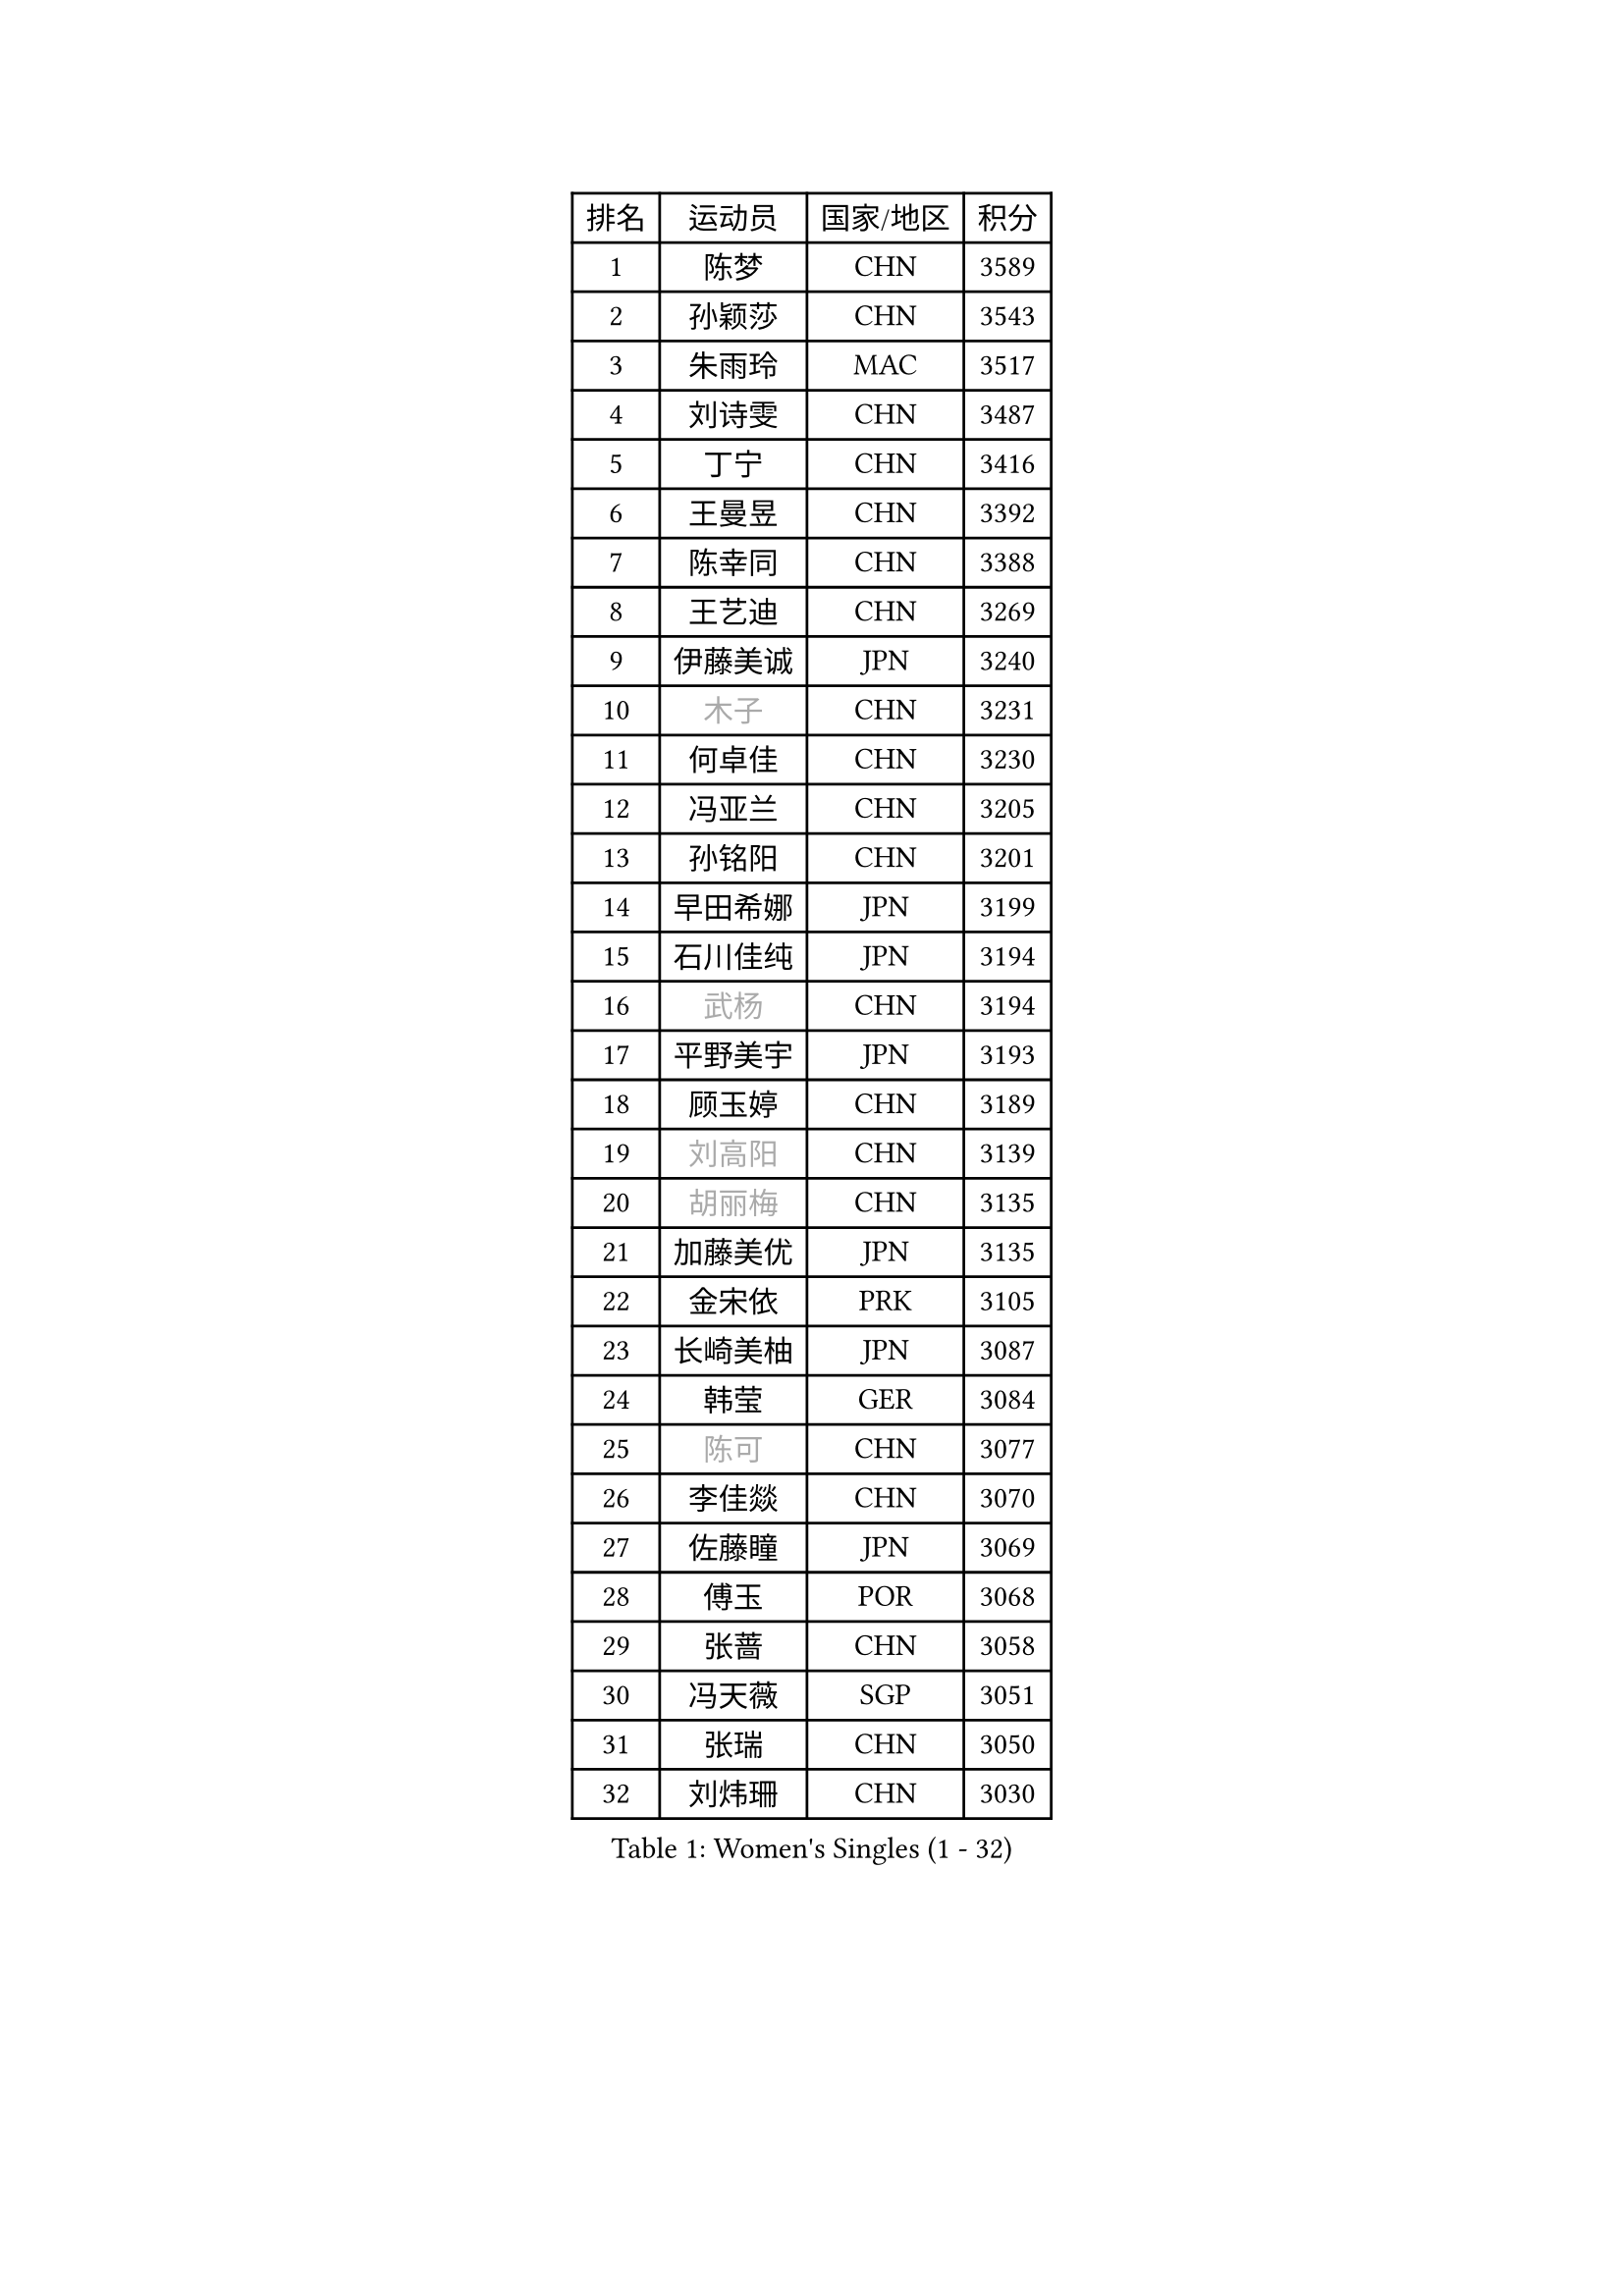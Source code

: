 
#set text(font: ("Courier New", "NSimSun"))
#figure(
  caption: "Women's Singles (1 - 32)",
    table(
      columns: 4,
      [排名], [运动员], [国家/地区], [积分],
      [1], [陈梦], [CHN], [3589],
      [2], [孙颖莎], [CHN], [3543],
      [3], [朱雨玲], [MAC], [3517],
      [4], [刘诗雯], [CHN], [3487],
      [5], [丁宁], [CHN], [3416],
      [6], [王曼昱], [CHN], [3392],
      [7], [陈幸同], [CHN], [3388],
      [8], [王艺迪], [CHN], [3269],
      [9], [伊藤美诚], [JPN], [3240],
      [10], [#text(gray, "木子")], [CHN], [3231],
      [11], [何卓佳], [CHN], [3230],
      [12], [冯亚兰], [CHN], [3205],
      [13], [孙铭阳], [CHN], [3201],
      [14], [早田希娜], [JPN], [3199],
      [15], [石川佳纯], [JPN], [3194],
      [16], [#text(gray, "武杨")], [CHN], [3194],
      [17], [平野美宇], [JPN], [3193],
      [18], [顾玉婷], [CHN], [3189],
      [19], [#text(gray, "刘高阳")], [CHN], [3139],
      [20], [#text(gray, "胡丽梅")], [CHN], [3135],
      [21], [加藤美优], [JPN], [3135],
      [22], [金宋依], [PRK], [3105],
      [23], [长崎美柚], [JPN], [3087],
      [24], [韩莹], [GER], [3084],
      [25], [#text(gray, "陈可")], [CHN], [3077],
      [26], [李佳燚], [CHN], [3070],
      [27], [佐藤瞳], [JPN], [3069],
      [28], [傅玉], [POR], [3068],
      [29], [张蔷], [CHN], [3058],
      [30], [冯天薇], [SGP], [3051],
      [31], [张瑞], [CHN], [3050],
      [32], [刘炜珊], [CHN], [3030],
    )
  )#pagebreak()

#set text(font: ("Courier New", "NSimSun"))
#figure(
  caption: "Women's Singles (33 - 64)",
    table(
      columns: 4,
      [排名], [运动员], [国家/地区], [积分],
      [33], [于梦雨], [SGP], [3025],
      [34], [杜凯琹], [HKG], [3020],
      [35], [李倩], [POL], [3015],
      [36], [车晓曦], [CHN], [3012],
      [37], [木原美悠], [JPN], [3009],
      [38], [倪夏莲], [LUX], [3007],
      [39], [CHA Hyo Sim], [PRK], [3006],
      [40], [LIU Xi], [CHN], [3001],
      [41], [桥本帆乃香], [JPN], [2994],
      [42], [田志希], [KOR], [2978],
      [43], [伯纳黛特 斯佐科斯], [ROU], [2977],
      [44], [安藤南], [JPN], [2976],
      [45], [钱天一], [CHN], [2974],
      [46], [#text(gray, "GU Ruochen")], [CHN], [2971],
      [47], [芝田沙季], [JPN], [2969],
      [48], [刘斐], [CHN], [2958],
      [49], [#text(gray, "侯美玲")], [TUR], [2948],
      [50], [徐孝元], [KOR], [2947],
      [51], [KIM Nam Hae], [PRK], [2941],
      [52], [郑怡静], [TPE], [2933],
      [53], [杨晓欣], [MON], [2928],
      [54], [妮娜 米特兰姆], [GER], [2925],
      [55], [范思琦], [CHN], [2924],
      [56], [伊丽莎白 萨玛拉], [ROU], [2920],
      [57], [陈思羽], [TPE], [2919],
      [58], [李洁], [NED], [2916],
      [59], [MATSUDAIRA Shiho], [JPN], [2916],
      [60], [索菲亚 波尔卡诺娃], [AUT], [2910],
      [61], [崔孝珠], [KOR], [2905],
      [62], [#text(gray, "李芬")], [SWE], [2902],
      [63], [李皓晴], [HKG], [2901],
      [64], [MONTEIRO DODEAN Daniela], [ROU], [2889],
    )
  )#pagebreak()

#set text(font: ("Courier New", "NSimSun"))
#figure(
  caption: "Women's Singles (65 - 96)",
    table(
      columns: 4,
      [排名], [运动员], [国家/地区], [积分],
      [65], [PESOTSKA Margaryta], [UKR], [2888],
      [66], [EKHOLM Matilda], [SWE], [2883],
      [67], [单晓娜], [GER], [2880],
      [68], [佩特丽莎 索尔佳], [GER], [2873],
      [69], [李佼], [NED], [2872],
      [70], [SOO Wai Yam Minnie], [HKG], [2868],
      [71], [LIU Xin], [CHN], [2855],
      [72], [金河英], [KOR], [2853],
      [73], [邵杰妮], [POR], [2851],
      [74], [森樱], [JPN], [2849],
      [75], [POTA Georgina], [HUN], [2849],
      [76], [小盐遥菜], [JPN], [2842],
      [77], [BILENKO Tetyana], [UKR], [2832],
      [78], [大藤沙月], [JPN], [2831],
      [79], [#text(gray, "LI Jiayuan")], [CHN], [2830],
      [80], [LIU Hsing-Yin], [TPE], [2827],
      [81], [浜本由惟], [JPN], [2827],
      [82], [阿德里安娜 迪亚兹], [PUR], [2825],
      [83], [曾尖], [SGP], [2820],
      [84], [李恩惠], [KOR], [2817],
      [85], [EERLAND Britt], [NED], [2816],
      [86], [#text(gray, "HUANG Yingqi")], [CHN], [2811],
      [87], [梁夏银], [KOR], [2811],
      [88], [MATELOVA Hana], [CZE], [2805],
      [89], [李时温], [KOR], [2803],
      [90], [#text(gray, "MATSUZAWA Marina")], [JPN], [2802],
      [91], [MIKHAILOVA Polina], [RUS], [2799],
      [92], [CHENG Hsien-Tzu], [TPE], [2799],
      [93], [#text(gray, "LANG Kristin")], [GER], [2798],
      [94], [GRZYBOWSKA-FRANC Katarzyna], [POL], [2793],
      [95], [张安], [USA], [2792],
      [96], [MAEDA Miyu], [JPN], [2791],
    )
  )#pagebreak()

#set text(font: ("Courier New", "NSimSun"))
#figure(
  caption: "Women's Singles (97 - 128)",
    table(
      columns: 4,
      [排名], [运动员], [国家/地区], [积分],
      [97], [#text(gray, "MORIZONO Mizuki")], [JPN], [2786],
      [98], [刘佳], [AUT], [2786],
      [99], [KIM Byeolnim], [KOR], [2785],
      [100], [申裕斌], [KOR], [2784],
      [101], [朱成竹], [HKG], [2776],
      [102], [边宋京], [PRK], [2773],
      [103], [张墨], [CAN], [2771],
      [104], [MADARASZ Dora], [HUN], [2770],
      [105], [#text(gray, "NARUMOTO Ayami")], [JPN], [2768],
      [106], [YOO Eunchong], [KOR], [2763],
      [107], [SAWETTABUT Suthasini], [THA], [2758],
      [108], [SOMA Yumeno], [JPN], [2758],
      [109], [WINTER Sabine], [GER], [2755],
      [110], [玛妮卡 巴特拉], [IND], [2753],
      [111], [SUN Jiayi], [CRO], [2747],
      [112], [BALAZOVA Barbora], [SVK], [2741],
      [113], [YOON Hyobin], [KOR], [2741],
      [114], [SHIOMI Maki], [JPN], [2738],
      [115], [WU Yue], [USA], [2737],
      [116], [高桥 布鲁娜], [BRA], [2735],
      [117], [#text(gray, "森田美咲")], [JPN], [2733],
      [118], [#text(gray, "KIM Youjin")], [KOR], [2733],
      [119], [LI Xiang], [ITA], [2730],
      [120], [#text(gray, "PARK Joohyun")], [KOR], [2727],
      [121], [郭雨涵], [CHN], [2716],
      [122], [维多利亚 帕芙洛维奇], [BLR], [2715],
      [123], [BERGSTROM Linda], [SWE], [2714],
      [124], [王 艾米], [USA], [2711],
      [125], [#text(gray, "SO Eka")], [JPN], [2703],
      [126], [DIACONU Adina], [ROU], [2703],
      [127], [#text(gray, "KATO Kyoka")], [JPN], [2697],
      [128], [HUANG Yi-Hua], [TPE], [2694],
    )
  )